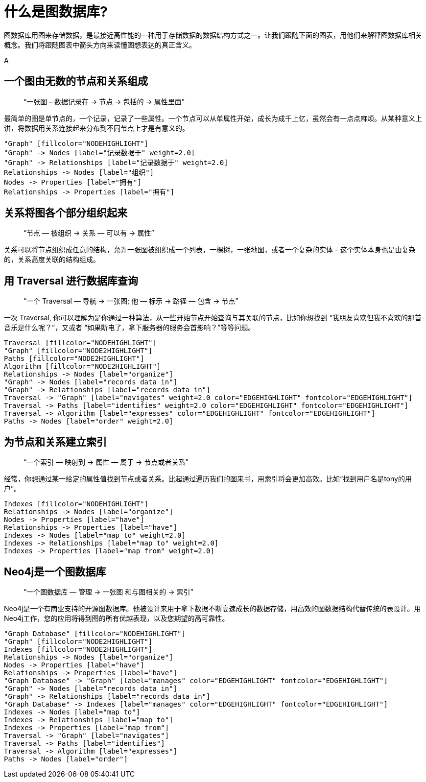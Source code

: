 [[what-is-a-graphdb]]
什么是图数据库?
========

图数据库用图来存储数据，是最接近高性能的一种用于存储数据的数据结构方式之一。让我们跟随下面的图表，用他们来解释图数据库相关概念。我们将跟随图表中箭头方向来读懂图想表达的真正含义。

A

== 一个图由无数的节点和关系组成 ==

____
``一张图 – 数据记录在 -> 节点 -> 包括的 -> 属性里面''
____

最简单的图是单节点的，一个记录，记录了一些属性。一个节点可以从单属性开始，成长为成千上亿，虽然会有一点点麻烦。从某种意义上讲，将数据用关系连接起来分布到不同节点上才是有意义的。

["dot", "graphdb-GVE.svg", "meta"]
----
"Graph" [fillcolor="NODEHIGHLIGHT"]
"Graph" -> Nodes [label="记录数据于" weight=2.0]
"Graph" -> Relationships [label="记录数据于" weight=2.0]
Relationships -> Nodes [label="组织"]
Nodes -> Properties [label="拥有"]
Relationships -> Properties [label="拥有"]
----

== 关系将图各个部分组织起来 ==

____
``节点 — 被组织 -> 关系 — 可以有 -> 属性''
____

关系可以将节点组织成任意的结构，允许一张图被组织成一个列表，一棵树，一张地图，或者一个复杂的实体 – 这个实体本身也是由复杂的，关系高度关联的结构组成。


== 用 Traversal 进行数据库查询 ==

____
``一个 Traversal — 导航 -> 一张图; 他 — 标示 -> 路径 — 包含 -> 节点''
____

一次 Traversal, 你可以理解为是你通过一种算法，从一些开始节点开始查询与其关联的节点，比如你想找到 “我朋友喜欢但我不喜欢的那首音乐是什么呢？”，又或者 “如果断电了，拿下服务器的服务会首影响？”等等问题。

["dot", "graphdb-traversal.svg", "meta"]
----
Traversal [fillcolor="NODEHIGHLIGHT"]
"Graph" [fillcolor="NODE2HIGHLIGHT"]
Paths [fillcolor="NODE2HIGHLIGHT"]
Algorithm [fillcolor="NODE2HIGHLIGHT"]
Relationships -> Nodes [label="organize"]
"Graph" -> Nodes [label="records data in"]
"Graph" -> Relationships [label="records data in"]
Traversal -> "Graph" [label="navigates" weight=2.0 color="EDGEHIGHLIGHT" fontcolor="EDGEHIGHLIGHT"]
Traversal -> Paths [label="identifies" weight=2.0 color="EDGEHIGHLIGHT" fontcolor="EDGEHIGHLIGHT"]
Traversal -> Algorithm [label="expresses" color="EDGEHIGHLIGHT" fontcolor="EDGEHIGHLIGHT"]
Paths -> Nodes [label="order" weight=2.0]
----


== 为节点和关系建立索引 ==

____
``一个索引 — 映射到 -> 属性 — 属于 -> 节点或者关系''
____

经常，你想通过某一给定的属性值找到节点或者关系。比起通过遍历我们的图来书，用索引将会更加高效。比如“找到用户名是tony的用户”。

["dot", "graphdb-indexes.svg", "meta"]
----
Indexes [fillcolor="NODEHIGHLIGHT"]
Relationships -> Nodes [label="organize"]
Nodes -> Properties [label="have"]
Relationships -> Properties [label="have"]
Indexes -> Nodes [label="map to" weight=2.0]
Indexes -> Relationships [label="map to" weight=2.0]
Indexes -> Properties [label="map from" weight=2.0]
----

== Neo4j是一个图数据库 ==

____
``一个图数据库 — 管理 -> 一张图 和与图相关的 -> 索引''
____

Neo4j是一个有商业支持的开源图数据库。他被设计来用于拿下数据不断高速成长的数据存储，用高效的图数据结构代替传统的表设计。用Neo4j工作，您的应用将得到图的所有优越表现，以及您期望的高可靠性。

["dot", "graphdb-overview.svg", "meta", scaledwidth="75%"]
----
"Graph Database" [fillcolor="NODEHIGHLIGHT"]
"Graph" [fillcolor="NODE2HIGHLIGHT"]
Indexes [fillcolor="NODE2HIGHLIGHT"]
Relationships -> Nodes [label="organize"]
Nodes -> Properties [label="have"]
Relationships -> Properties [label="have"]
"Graph Database" -> "Graph" [label="manages" color="EDGEHIGHLIGHT" fontcolor="EDGEHIGHLIGHT"]
"Graph" -> Nodes [label="records data in"]
"Graph" -> Relationships [label="records data in"]
"Graph Database" -> Indexes [label="manages" color="EDGEHIGHLIGHT" fontcolor="EDGEHIGHLIGHT"]
Indexes -> Nodes [label="map to"]
Indexes -> Relationships [label="map to"]
Indexes -> Properties [label="map from"]  
Traversal -> "Graph" [label="navigates"]
Traversal -> Paths [label="identifies"]
Traversal -> Algorithm [label="expresses"]
Paths -> Nodes [label="order"]
----

